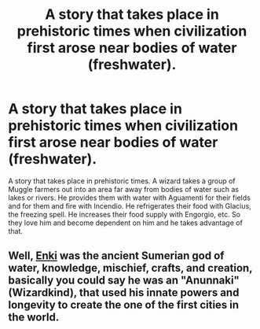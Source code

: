 #+TITLE: A story that takes place in prehistoric times when civilization first arose near bodies of water (freshwater).

* A story that takes place in prehistoric times when civilization first arose near bodies of water (freshwater).
:PROPERTIES:
:Author: arlen1997
:Score: 1
:DateUnix: 1600308184.0
:DateShort: 2020-Sep-17
:FlairText: Prompt
:END:
A story that takes place in prehistoric times. A wizard takes a group of Muggle farmers out into an area far away from bodies of water such as lakes or rivers. He provides them with water with Aguamenti for their fields and for them and fire with Incendio. He refrigerates their food with Glacius, the freezing spell. He increases their food supply with Engorgio, etc. So they love him and become dependent on him and he takes advantage of that.


** Well, [[https://en.wikipedia.org/wiki/Enki][Enki]] was the ancient Sumerian god of water, knowledge, mischief, crafts, and creation, basically you could say he was an "Anunnaki" (Wizardkind), that used his innate powers and longevity to create the one of the first cities in the world.
:PROPERTIES:
:Author: Ich_bin_du88
:Score: 1
:DateUnix: 1600391503.0
:DateShort: 2020-Sep-18
:END:
